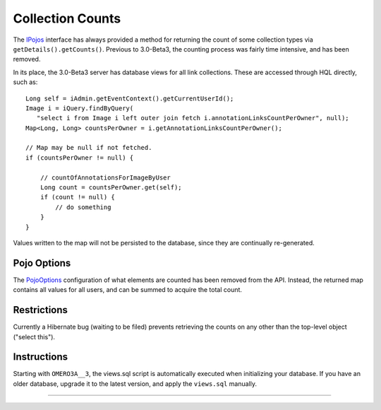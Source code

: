 Collection Counts
=================

The
`IPojos </ome/browser/ome.git/components/common/src/ome/api/IPojos.java>`_
interface has always provided a method for returning the count of some
collection types via ``getDetails().getCounts()``. Previous to
3.0-Beta3, the counting process was fairly time intensive, and has been
removed.

In its place, the 3.0-Beta3 server has database views for all link
collections. These are accessed through HQL directly, such as:

::

       Long self = iAdmin.getEventContext().getCurrentUserId();
       Image i = iQuery.findByQuery(
          "select i from Image i left outer join fetch i.annotationLinksCountPerOwner", null);
       Map<Long, Long> countsPerOwner = i.getAnnotationLinksCountPerOwner();

       // Map may be null if not fetched.
       if (countsPerOwner != null) {
           
           // countOfAnnotationsForImageByUser 
           Long count = countsPerOwner.get(self);
           if (count != null) {
               // do something
           }
       }

Values written to the map will not be persisted to the database, since
they are continually re-generated.

Pojo Options
------------

The
`PojoOptions </ome/browser/ome.git/components/model/src/ome/util/builders/PojoOptions.java>`_
configuration of what elements are counted has been removed from the
API. Instead, the returned map contains all values for all users, and
can be summed to acquire the total count.

Restrictions
------------

Currently a Hibernate bug (waiting to be filed) prevents retrieving the
counts on any other than the top-level object ("select this").

Instructions
------------

Starting with ``OMERO3A__3``, the views.sql script is automatically
executed when initializing your database. If you have an older database,
upgrade it to the latest version, and apply the ``views.sql`` manually.

--------------
